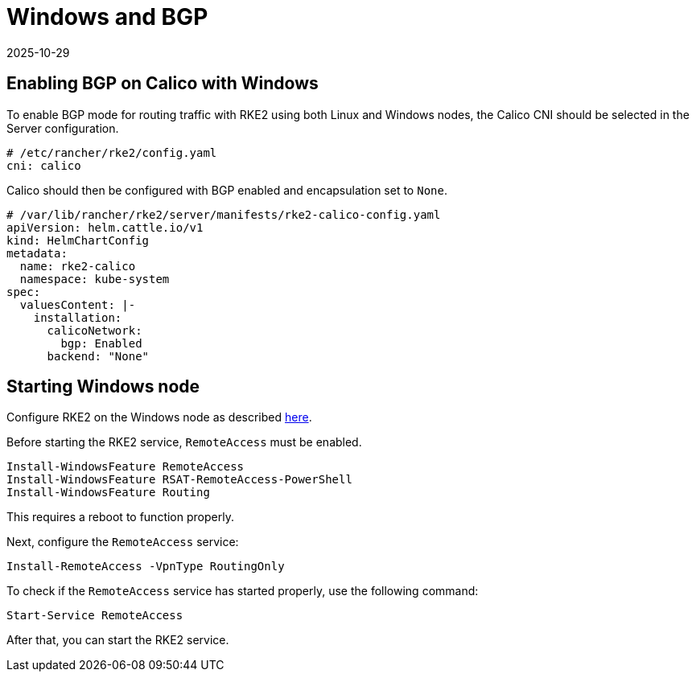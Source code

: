 = Windows and BGP
:page-languages: [en, zh]
:revdate: 2025-10-29
:page-revdate: {revdate}

== Enabling BGP on Calico with Windows

To enable BGP mode for routing traffic with RKE2 using both Linux and Windows nodes, the Calico CNI should be selected in the Server configuration.

[,yaml]
----
# /etc/rancher/rke2/config.yaml
cni: calico
----

Calico should then be configured with BGP enabled and encapsulation set to `None`.

[,yaml]
----
# /var/lib/rancher/rke2/server/manifests/rke2-calico-config.yaml
apiVersion: helm.cattle.io/v1
kind: HelmChartConfig
metadata:
  name: rke2-calico
  namespace: kube-system
spec:
  valuesContent: |-
    installation:
      calicoNetwork:
        bgp: Enabled
      backend: "None"
----

== Starting Windows node

Configure RKE2 on the Windows node as described xref:install/quickstart.adoc#_windows_agent_worker_node_installation[here].

Before starting the RKE2 service, `RemoteAccess` must be enabled.

[,powershell]
----
Install-WindowsFeature RemoteAccess
Install-WindowsFeature RSAT-RemoteAccess-PowerShell
Install-WindowsFeature Routing
----

This requires a reboot to function properly.

Next, configure the `RemoteAccess` service:

[,powershell]
----
Install-RemoteAccess -VpnType RoutingOnly
----

To check if the `RemoteAccess` service has started properly, use the following command:

[,powershell]
----
Start-Service RemoteAccess
----

After that, you can start the RKE2 service.
